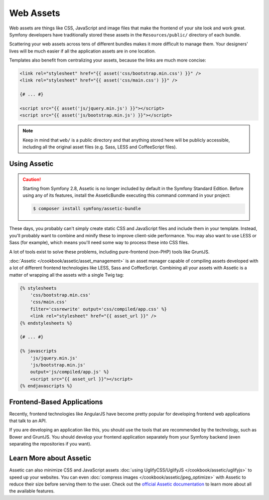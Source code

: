 Web Assets
==========

Web assets are things like CSS, JavaScript and image files that make the
frontend of your site look and work great. Symfony developers have traditionally
stored these assets in the ``Resources/public/`` directory of each bundle.

.. best-practice::

    Store your assets in the ``web/`` directory.

Scattering your web assets across tens of different bundles makes it more
difficult to manage them. Your designers' lives will be much easier if all
the application assets are in one location.

Templates also benefit from centralizing your assets, because the links are
much more concise:

.. code-block:: html+twig

    <link rel="stylesheet" href="{{ asset('css/bootstrap.min.css') }}" />
    <link rel="stylesheet" href="{{ asset('css/main.css') }}" />

    {# ... #}

    <script src="{{ asset('js/jquery.min.js') }}"></script>
    <script src="{{ asset('js/bootstrap.min.js') }}"></script>

.. note::

    Keep in mind that ``web/`` is a public directory and that anything stored
    here will be publicly accessible, including all the original asset files
    (e.g. Sass, LESS and CoffeeScript files).

Using Assetic
-------------

.. caution::

    Starting from Symfony 2.8, Assetic is no longer included by default in the
    Symfony Standard Edition. Before using any of its features, install the
    AsseticBundle executing this command command in your project:

    .. code-block:: cli

        $ composer install symfony/assetic-bundle

These days, you probably can't simply create static CSS and JavaScript files
and include them in your template. Instead, you'll probably want to combine
and minify these to improve client-side performance. You may also want to
use LESS or Sass (for example), which means you'll need some way to process
these into CSS files.

A lot of tools exist to solve these problems, including pure-frontend (non-PHP)
tools like GruntJS.

.. best-practice::

    Use Assetic to compile, combine and minimize web assets, unless you're
    comfortable with frontend tools like GruntJS.

:doc:`Assetic </cookbook/assetic/asset_management>` is an asset manager capable
of compiling assets developed with a lot of different frontend technologies
like LESS, Sass and CoffeeScript. Combining all your assets with Assetic is a
matter of wrapping all the assets with a single Twig tag:

.. code-block:: html+twig

    {% stylesheets
        'css/bootstrap.min.css'
        'css/main.css'
        filter='cssrewrite' output='css/compiled/app.css' %}
        <link rel="stylesheet" href="{{ asset_url }}" />
    {% endstylesheets %}

    {# ... #}

    {% javascripts
        'js/jquery.min.js'
        'js/bootstrap.min.js'
        output='js/compiled/app.js' %}
        <script src="{{ asset_url }}"></script>
    {% endjavascripts %}

Frontend-Based Applications
---------------------------

Recently, frontend technologies like AngularJS have become pretty popular
for developing frontend web applications that talk to an API.

If you are developing an application like this, you should use the tools
that are recommended by the technology, such as Bower and GruntJS. You should
develop your frontend application separately from your Symfony backend (even
separating the repositories if you want).

Learn More about Assetic
------------------------

Assetic can also minimize CSS and JavaScript assets
:doc:`using UglifyCSS/UglifyJS </cookbook/assetic/uglifyjs>` to speed up your
websites. You can even :doc:`compress images </cookbook/assetic/jpeg_optimize>`
with Assetic to reduce their size before serving them to the user. Check out
the `official Assetic documentation`_ to learn more about all the available
features.

.. _`official Assetic documentation`: https://github.com/kriswallsmith/assetic
